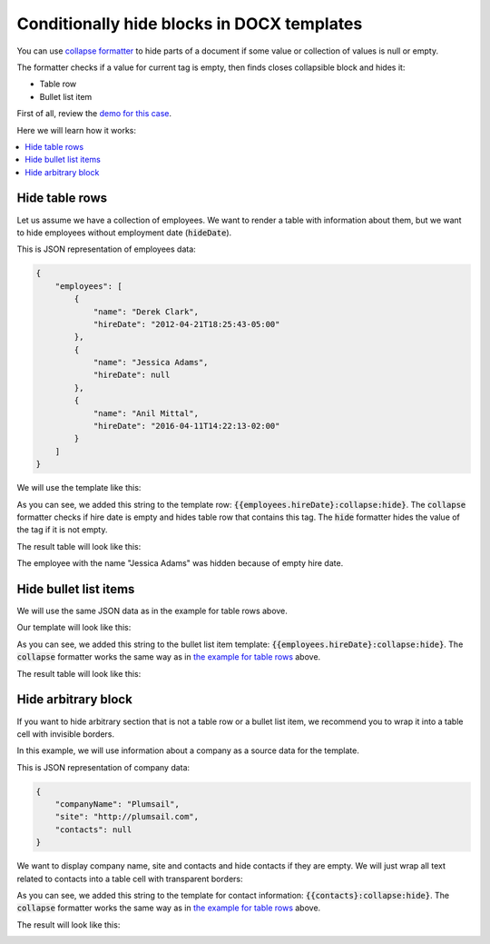 Conditionally hide blocks in DOCX templates
===========================================

You can use `collapse formatter <formatters.html#collapse>`_ to hide parts of a document if some value or collection of values is null or empty.

The formatter checks if a value for current tag is empty, then finds closes collapsible block and hides it:

- Table row
- Bullet list item

First of all, review the `demo for this case <./demos.html#conditionally-hide-blocks>`_. 

Here we will learn how it works:

.. contents::
    :local:
    :depth: 1    

.. _hide-table-rows:

Hide table rows
---------------

Let us assume we have a collection of employees. We want to render a table with information about them, but we want to hide employees without employment date (:code:`hideDate`).

This is JSON representation of employees data:

.. code:: json

    {           
        "employees": [
            {
                "name": "Derek Clark",
                "hireDate": "2012-04-21T18:25:43-05:00"
            },
            {
                "name": "Jessica Adams",
                "hireDate": null
            },
            {
                "name": "Anil Mittal",
                "hireDate": "2016-04-11T14:22:13-02:00"         
            }
        ]
    }

We will use the template like this:

.. image:: ../../_static/img/document-generation/hide-table-row-template.png
    :alt: hide table row template

As you can see, we added this string to the template row: :code:`{{employees.hireDate}:collapse:hide}`. The :code:`collapse` formatter checks if hire date is empty and hides table row that contains this tag. The :code:`hide` formatter hides the value of the tag if it is not empty.

The result table will look like this:

.. image:: ../../_static/img/document-generation/hide-table-row-result.png
    :alt: hide table row result

The employee with the name "Jessica Adams" was hidden because of empty hire date.


Hide bullet list items
----------------------

We will use the same JSON data as in the example for table rows above.

Our template will look like this:

.. image:: ../../_static/img/document-generation/hide-bullet-list-item-template.png
    :alt: hide bullet list template

As you can see, we added this string to the bullet list item template: :code:`{{employees.hireDate}:collapse:hide}`. The :code:`collapse` formatter works the same way as in `the example for table rows <#hide-table-rows>`_ above.

The result table will look like this:

.. image:: ../../_static/img/document-generation/hide-bullet-list-item-result.png
    :alt: hide bullet list result

Hide arbitrary block
--------------------

If you want to hide arbitrary section that is not a table row or a bullet list item, we recommend you to wrap it into a table cell with invisible borders.

In this example, we will use information about a company as a source data for the template.

This is JSON representation of company data:

.. code:: json

    {       
        "companyName": "Plumsail",    
        "site": "http://plumsail.com",
        "contacts": null    
    }

We want to display company name, site and contacts and hide contacts if they are empty. We will just wrap all text related to contacts into a table cell with transparent borders:

.. image:: ../../_static/img/document-generation/hide-arbitrary-block-template.png
    :alt: hide arbitrary block template

As you can see, we added this string to the template for contact information: :code:`{{contacts}:collapse:hide}`. The :code:`collapse` formatter works the same way as in `the example for table rows <#hide-table-rows>`_ above.

The result will look like this:

.. image:: ../../_static/img/document-generation/hide-arbitrary-block-result.png
    :alt: hide arbitrary block result